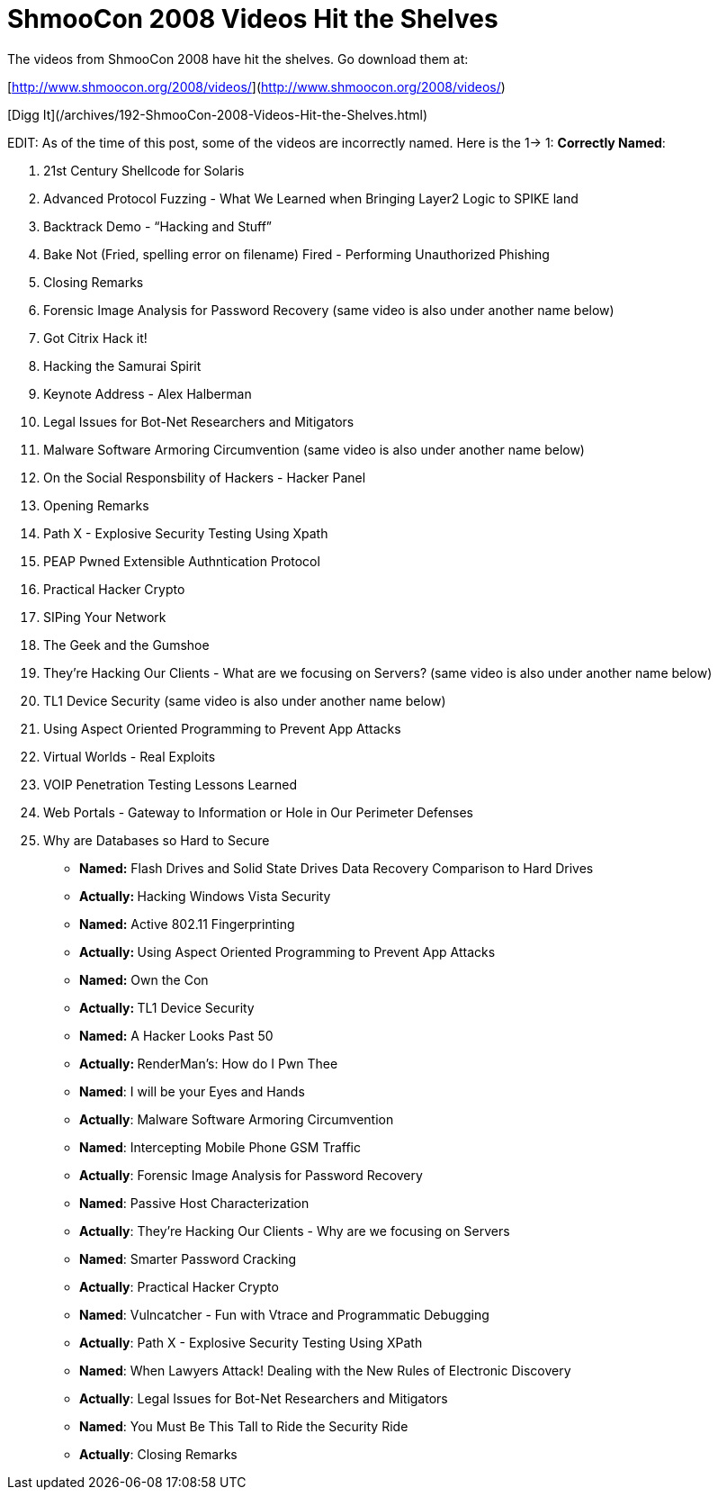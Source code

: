 = ShmooCon 2008 Videos Hit the Shelves
:hp-tags: Uncategorized

The videos from ShmooCon 2008 have hit the shelves. Go download them at:  
  
[http://www.shmoocon.org/2008/videos/](http://www.shmoocon.org/2008/videos/)  
  
[Digg It](/archives/192-ShmooCon-2008-Videos-Hit-the-Shelves.html)  
  
EDIT: As of the time of this post, some of the videos are incorrectly named. Here is the 1-> 1:  
**Correctly Named**:  


  
	
  1. 21st Century Shellcode for Solaris
  
	
  2. Advanced Protocol Fuzzing - What We Learned when Bringing Layer2 Logic to SPIKE land
  
	
  3. Backtrack Demo - “Hacking and Stuff”
  
	
  4. Bake Not (Fried, spelling error on filename) Fired - Performing Unauthorized Phishing
  
	
  5. Closing Remarks
  
	
  6. Forensic Image Analysis for Password Recovery (same video is also under another name below)
  
	
  7. Got Citrix Hack it!
  
	
  8. Hacking the Samurai Spirit
  
	
  9. Keynote Address - Alex Halberman
  
	
  10. Legal Issues for Bot-Net Researchers and Mitigators
  
	
  11. Malware Software Armoring Circumvention (same video is also under another name below)
  
	
  12. On the Social Responsbility of Hackers - Hacker Panel
  
	
  13. Opening Remarks
  
	
  14. Path X - Explosive Security Testing Using Xpath
  
	
  15. PEAP Pwned Extensible Authntication Protocol
  
	
  16. Practical Hacker Crypto
  
	
  17. SIPing Your Network
  
	
  18. The Geek and the Gumshoe
  
	
  19. They’re Hacking Our Clients - What are we focusing on Servers? (same video is also under another name below)
  
	
  20. TL1 Device Security (same video is also under another name below)
  
	
  21. Using Aspect Oriented Programming to Prevent App Attacks
  
	
  22. Virtual Worlds - Real Exploits
  
	
  23. VOIP Penetration Testing Lessons Learned
  
	
  24. Web Portals - Gateway to Information or Hole in Our Perimeter Defenses
  
	
  25. Why are Databases so Hard to Secure
  
  


  
	
  * **Named:** Flash Drives and Solid State Drives Data Recovery Comparison to Hard Drives  
  
	
    * **Actually: **Hacking Windows Vista Security
  
  

  
	
  * **Named:** Active 802.11 Fingerprinting  
  
	
    * **Actually: **Using Aspect Oriented Programming to Prevent App Attacks
  
  

  
	
  * **Named:** Own the Con  
  
	
    * **Actually: **TL1 Device Security
  
  

  
	
  * **Named:** A Hacker Looks Past 50  
  
	
    * **Actually: **RenderMan’s: How do I Pwn Thee
  
  

  
	
  * **Named**: I will be your Eyes and Hands  
  
	
    * **Actually**: Malware Software Armoring Circumvention
  
  

  
	
  * **Named**: Intercepting Mobile Phone GSM Traffic  
  
	
    * **Actually**: Forensic Image Analysis for Password Recovery
  
  

  
	
  * **Named**: Passive Host Characterization  
  
	
    * **Actually**: They’re Hacking Our Clients - Why are we focusing on Servers
  
  

  
	
  * **Named**: Smarter Password Cracking  
  
	
    * **Actually**: Practical Hacker Crypto
  
  

  
	
  * **Named**: Vulncatcher - Fun with Vtrace and Programmatic Debugging  
  
	
    * **Actually**: Path X - Explosive Security Testing Using XPath
  
  

  
	
  * **Named**: When Lawyers Attack! Dealing with the New Rules of Electronic Discovery  
  
	
    * **Actually**: Legal Issues for Bot-Net Researchers and Mitigators
  
  

  
	
  * **Named**: You Must Be This Tall to Ride the Security Ride  
  
	
    * **Actually**: Closing Remarks
  
  

  

